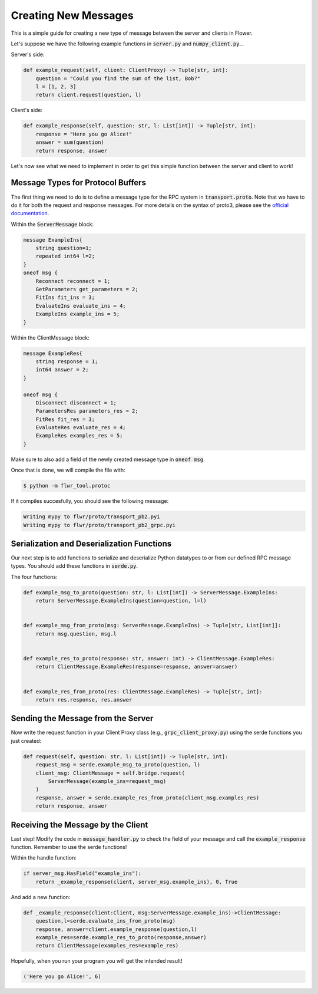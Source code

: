 Creating New Messages
=====================

This is a simple guide for creating a new type of message between the server and clients in Flower.

Let's suppose we have the following example functions in :code:`server.py` and :code:`numpy_client.py`...

Server's side:

.. code-block:: python

    def example_request(self, client: ClientProxy) -> Tuple[str, int]:
        question = "Could you find the sum of the list, Bob?"
        l = [1, 2, 3]
        return client.request(question, l)

Client's side:

.. code-block:: python

    def example_response(self, question: str, l: List[int]) -> Tuple[str, int]:
        response = "Here you go Alice!"
        answer = sum(question)
        return response, answer

Let's now see what we need to implement in order to get this simple function between the server and client to work!


Message Types for Protocol Buffers
----------------------------------

The first thing we need to do is to define a message type for the RPC system in :code:`transport.proto`. 
Note that we have to do it for both the request and response messages. For more details on the syntax of proto3, please see the  `official documentation <https://developers.google.com/protocol-buffers/docs/proto3>`_.

Within the :code:`ServerMessage` block:

.. code-block:: proto

    message ExampleIns{
        string question=1;
        repeated int64 l=2;
    }
    oneof msg {
        Reconnect reconnect = 1;
        GetParameters get_parameters = 2;
        FitIns fit_ins = 3;
        EvaluateIns evaluate_ins = 4;
        ExampleIns example_ins = 5;
    }

Within the ClientMessage block:

.. code-block:: proto

    message ExampleRes{
        string response = 1;
        int64 answer = 2;
    }

    oneof msg {
        Disconnect disconnect = 1;
        ParametersRes parameters_res = 2;
        FitRes fit_res = 3;
        EvaluateRes evaluate_res = 4;
        ExampleRes examples_res = 5;
    }

Make sure to also add a field of the newly created message type in :code:`oneof msg`.

Once that is done, we will compile the file with:

.. code-block:: shell

  $ python -m flwr_tool.protoc

If it compiles succesfully, you should see the following message:

.. code-block:: shell

  Writing mypy to flwr/proto/transport_pb2.pyi
  Writing mypy to flwr/proto/transport_pb2_grpc.pyi


Serialization and Deserialization Functions
--------------------------------------------

Our next step is to add functions to serialize and deserialize Python datatypes to or from our defined RPC message types. You should add these functions in :code:`serde.py`.

The four functions:

.. code-block:: python

    def example_msg_to_proto(question: str, l: List[int]) -> ServerMessage.ExampleIns:
        return ServerMessage.ExampleIns(question=question, l=l)


    def example_msg_from_proto(msg: ServerMessage.ExampleIns) -> Tuple[str, List[int]]:
        return msg.question, msg.l


    def example_res_to_proto(response: str, answer: int) -> ClientMessage.ExampleRes:
        return ClientMessage.ExampleRes(response=response, answer=answer)


    def example_res_from_proto(res: ClientMessage.ExampleRes) -> Tuple[str, int]:
        return res.response, res.answer


Sending the Message from the Server
-----------------------------------

Now write the request function in your Client Proxy class (e.g., :code:`grpc_client_proxy.py`) using the serde functions you just created:

.. code-block:: python

    def request(self, question: str, l: List[int]) -> Tuple[str, int]:
        request_msg = serde.example_msg_to_proto(question, l)
        client_msg: ClientMessage = self.bridge.request(
            ServerMessage(example_ins=request_msg)
        )
        response, answer = serde.example_res_from_proto(client_msg.examples_res)
        return response, answer


Receiving the Message by the Client
-----------------------------------

Last step! Modify the code in :code:`message_handler.py` to check the field of your message and call the :code:`example_response` function. Remember to use the serde functions!

Within the handle function:

.. code-block:: python

    if server_msg.HasField("example_ins"):
        return _example_response(client, server_msg.example_ins), 0, True

And add a new function:

.. code-block:: python

    def _example_response(client:Client, msg:ServerMessage.example_ins)->ClientMessage:
        question,l=serde.evaluate_ins_from_proto(msg)
        response, answer=client.example_response(question,l)
        example_res=serde.example_res_to_proto(response,answer)
        return ClientMessage(examples_res=example_res)

Hopefully, when you run your program you will get the intended result!

.. code-block:: shell

  ('Here you go Alice!', 6)
